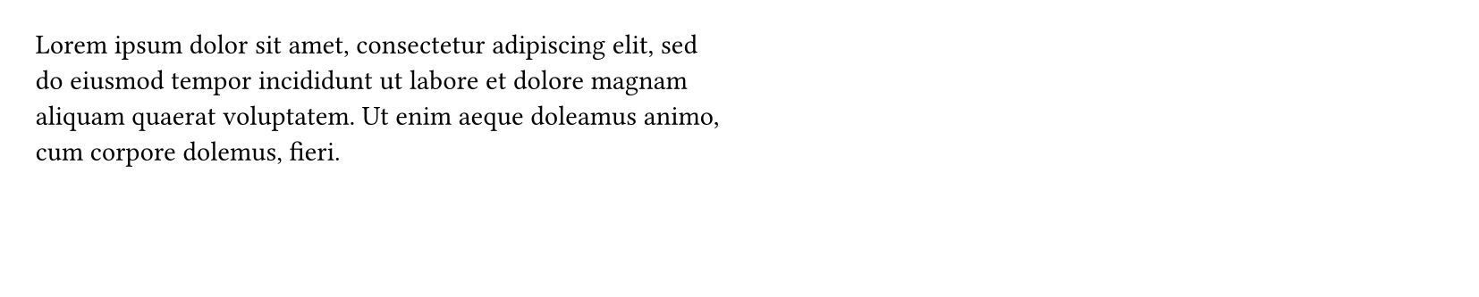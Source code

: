 
#set page(height: 120pt) // Reduced height for example clarity
#set page(columns: 2)
#set columns(gutter: 12pt)

#lorem(30)
